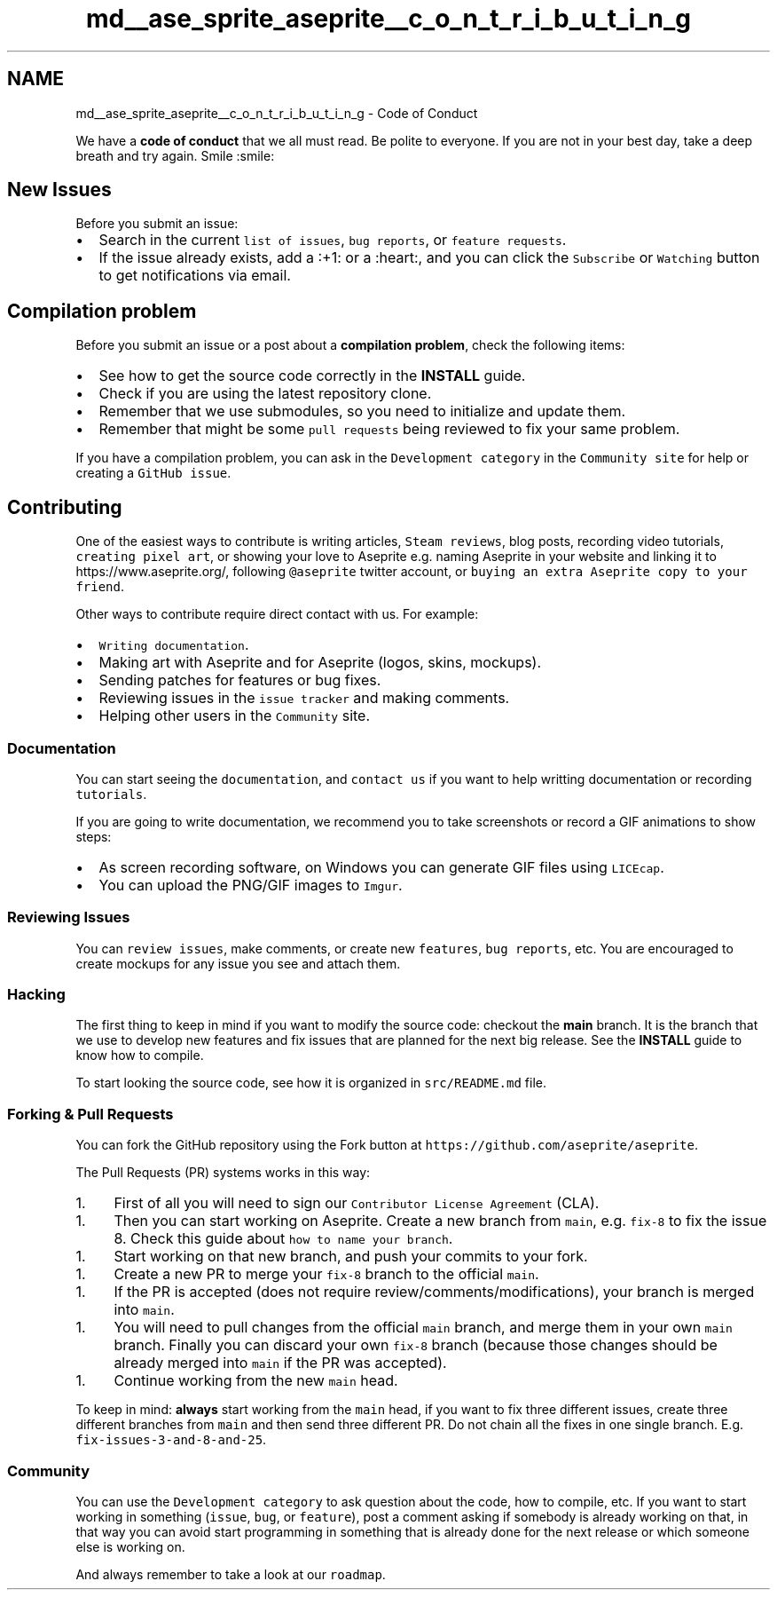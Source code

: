 .TH "md__ase_sprite_aseprite__c_o_n_t_r_i_b_u_t_i_n_g" 3 "Wed Feb 1 2023" "Version Version 0.0" "My Project" \" -*- nroff -*-
.ad l
.nh
.SH NAME
md__ase_sprite_aseprite__c_o_n_t_r_i_b_u_t_i_n_g \- Code of Conduct 
.PP
We have a \fBcode of conduct\fP that we all must read\&. Be polite to everyone\&. If you are not in your best day, take a deep breath and try again\&. Smile :smile:
.SH "New Issues"
.PP
Before you submit an issue:
.PP
.IP "\(bu" 2
Search in the current \fClist of issues\fP, \fCbug reports\fP, or \fCfeature requests\fP\&.
.IP "\(bu" 2
If the issue already exists, add a :+1: or a :heart:, and you can click the \fCSubscribe\fP or \fCWatching\fP button to get notifications via email\&.
.PP
.SH "Compilation problem"
.PP
Before you submit an issue or a post about a \fBcompilation problem\fP, check the following items:
.PP
.IP "\(bu" 2
See how to get the source code correctly in the \fBINSTALL\fP guide\&.
.IP "\(bu" 2
Check if you are using the latest repository clone\&.
.IP "\(bu" 2
Remember that we use submodules, so you need to initialize and update them\&.
.IP "\(bu" 2
Remember that might be some \fCpull requests\fP being reviewed to fix your same problem\&.
.PP
.PP
If you have a compilation problem, you can ask in the \fCDevelopment category\fP in the \fCCommunity site\fP for help or creating a \fCGitHub issue\fP\&.
.SH "Contributing"
.PP
One of the easiest ways to contribute is writing articles, \fCSteam reviews\fP, blog posts, recording video tutorials, \fCcreating pixel art\fP, or showing your love to Aseprite e\&.g\&. naming Aseprite in your website and linking it to https://www.aseprite.org/, following \fC@aseprite\fP twitter account, or \fCbuying an extra Aseprite copy to your friend\fP\&.
.PP
Other ways to contribute require direct contact with us\&. For example:
.PP
.IP "\(bu" 2
\fCWriting documentation\fP\&.
.IP "\(bu" 2
Making art with Aseprite and for Aseprite (logos, skins, mockups)\&.
.IP "\(bu" 2
Sending patches for features or bug fixes\&.
.IP "\(bu" 2
Reviewing issues in the \fCissue tracker\fP and making comments\&.
.IP "\(bu" 2
Helping other users in the \fCCommunity\fP site\&.
.PP
.SS "Documentation"
You can start seeing the \fCdocumentation\fP, and \fCcontact us\fP if you want to help writting documentation or recording \fCtutorials\fP\&.
.PP
If you are going to write documentation, we recommend you to take screenshots or record a GIF animations to show steps:
.PP
.IP "\(bu" 2
As screen recording software, on Windows you can generate GIF files using \fCLICEcap\fP\&.
.IP "\(bu" 2
You can upload the PNG/GIF images to \fCImgur\fP\&.
.PP
.SS "Reviewing Issues"
You can \fCreview issues\fP, make comments, or create new \fCfeatures\fP, \fCbug reports\fP, etc\&. You are encouraged to create mockups for any issue you see and attach them\&.
.SS "Hacking"
The first thing to keep in mind if you want to modify the source code: checkout the \fBmain\fP branch\&. It is the branch that we use to develop new features and fix issues that are planned for the next big release\&. See the \fBINSTALL\fP guide to know how to compile\&.
.PP
To start looking the source code, see how it is organized in \fCsrc/README\&.md\fP file\&.
.SS "Forking & Pull Requests"
You can fork the GitHub repository using the Fork button at \fChttps://github\&.com/aseprite/aseprite\fP\&.
.PP
The Pull Requests (PR) systems works in this way:
.PP
.IP "1." 4
First of all you will need to sign our \fCContributor License Agreement\fP (CLA)\&.
.PP
.IP "1." 4
Then you can start working on Aseprite\&. Create a new branch from \fCmain\fP, e\&.g\&. \fCfix-8\fP to fix the issue 8\&. Check this guide about \fChow to name your branch\fP\&.
.PP
.IP "1." 4
Start working on that new branch, and push your commits to your fork\&.
.PP
.IP "1." 4
Create a new PR to merge your \fCfix-8\fP branch to the official \fCmain\fP\&.
.PP
.IP "1." 4
If the PR is accepted (does not require review/comments/modifications), your branch is merged into \fCmain\fP\&.
.PP
.IP "1." 4
You will need to pull changes from the official \fCmain\fP branch, and merge them in your own \fCmain\fP branch\&. Finally you can discard your own \fCfix-8\fP branch (because those changes should be already merged into \fCmain\fP if the PR was accepted)\&.
.PP
.IP "1." 4
Continue working from the new \fCmain\fP head\&.
.PP
.PP
To keep in mind: \fBalways\fP start working from the \fCmain\fP head, if you want to fix three different issues, create three different branches from \fCmain\fP and then send three different PR\&. Do not chain all the fixes in one single branch\&. E\&.g\&. \fCfix-issues-3-and-8-and-25\fP\&.
.SS "Community"
You can use the \fCDevelopment category\fP to ask question about the code, how to compile, etc\&. If you want to start working in something (\fCissue\fP, \fCbug\fP, or \fCfeature\fP), post a comment asking if somebody is already working on that, in that way you can avoid start programming in something that is already done for the next release or which someone else is working on\&.
.PP
And always remember to take a look at our \fCroadmap\fP\&. 
